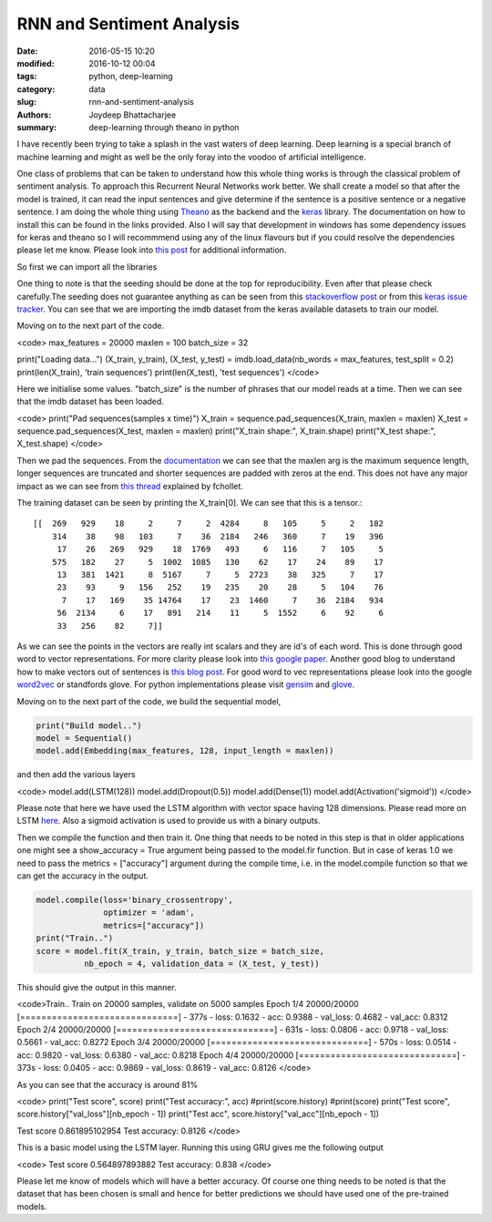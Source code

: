RNN and Sentiment Analysis
########################################################

:date: 2016-05-15 10:20
:modified: 2016-10-12 00:04
:tags: python, deep-learning
:category: data
:slug: rnn-and-sentiment-analysis
:authors: Joydeep Bhattacharjee
:summary: deep-learning through theano in python

I have recently been trying to take a splash in the vast waters of deep learning. Deep learning is a special branch of machine learning and might as well be the only foray into the voodoo of artificial intelligence.

One class of problems that can be taken to understand how this whole thing works is through the classical problem of sentiment analysis. To approach this Recurrent Neural Networks work better. We shall create a model so that after the model is trained, it can read the input sentences and give determine if the sentence is a positive sentence or a negative sentence. I am doing the whole thing using `Theano`_ as the backend and the `keras`_ library. The documentation on how to install this can be found in the links provided. Also I will say that development in windows has some dependency issues for keras and theano so I will recommmend using any of the linux flavours but if you could resolve the dependencies please let me know. Please look into `this post`_ for additional information.

So first we can import all the libraries

.. code-block:: python
    from __future__ import absolute_import
    from __future__ import print_function
    import numpy as np
    np.random.seed(1337)

    from keras.preprocessing import sequence
    from keras.optimizers import SGD, RMSprop, Adagrad
    from keras.utils import np_utils
    from keras.models import Sequential
    from keras.layers.core import Dense, Dropout, Activation
    from keras.layers.embeddings import Embedding
    from keras.layers.recurrent import LSTM, GRU
    from keras.datasets import imdb
    from keras import backend as K

    from theano import function

One thing to note is that the seeding should be done at the top for reproducibility. Even after that please check carefully.The seeding does not guarantee anything as can be seen from this `stackoverflow post`_ or from this `keras issue tracker`_. You can see that we are importing the imdb dataset from the keras available datasets to train our model.

Moving on to the next part of the code.

<code>
max_features = 20000
maxlen = 100
batch_size = 32

print("Loading data...")
(X_train, y_train), (X_test, y_test) = imdb.load_data(nb_words = max_features, test_split = 0.2)
print(len(X_train), 'train sequences')
print(len(X_test), 'test sequences')
</code>

Here we initialise some values. "batch_size" is the number of phrases that our model reads at a time. Then we can see that the imdb dataset has been loaded.

<code>
print("Pad sequences(samples x time)")
X_train = sequence.pad_sequences(X_train, maxlen = maxlen)
X_test = sequence.pad_sequences(X_test, maxlen = maxlen)
print("X_train shape:", X_train.shape)
print("X_test shape:", X_test.shape)
</code>

Then we pad the sequences. From the `documentation`_ we can see that the maxlen arg is the maximum sequence length, longer sequences are truncated and shorter sequences are padded with zeros at the end. This does not have any major impact as we can see from `this thread`_ explained by fchollet.

The training dataset can be seen by printing the X_train[0]. We can see that this is a tensor.::

    [[  269   929    18     2     7     2  4284     8   105     5     2   182
        314    38    98   103     7    36  2184   246   360     7    19   396
         17    26   269   929    18  1769   493     6   116     7   105     5
        575   182    27     5  1002  1085   130    62    17    24    89    17
         13   381  1421     8  5167     7     5  2723    38   325     7    17
         23    93     9   156   252    19   235    20    28     5   104    76
          7    17   169    35 14764    17    23  1460     7    36  2184   934
         56  2134     6    17   891   214    11     5  1552     6    92     6
         33   256    82     7]]

As we can see the points in the vectors are really int scalars and they are id's of each word. This is done through good word to vector representations. For more clarity please look into `this google paper`_. Another good blog to understand how to make vectors out of sentences is `this blog post`_. For good word to vec representations please look into the google `word2vec`_ or standfords glove. For python implementations please visit `gensim`_ and `glove`_. 

Moving on to the next part of the code, we build the sequential model,

.. code-block:: python

    print("Build model..")
    model = Sequential()
    model.add(Embedding(max_features, 128, input_length = maxlen))

and then add the various layers

<code>
model.add(LSTM(128))
model.add(Dropout(0.5))
model.add(Dense(1))
model.add(Activation('sigmoid'))
</code>

Please note that here we have used the LSTM algorithm with vector space having 128 dimensions. Please read more on LSTM `here`_. Also a sigmoid activation is used to provide us with a binary outputs.

Then we compile the function and then train it. One thing that needs to be noted in this step is that in older applications one might see a show_accuracy = True argument being passed to the model.fir function. But in case of keras 1.0 we need to pass the metrics = ["accuracy"] argument during the compile time, i.e. in the model.compile function so that we can get the accuracy in the output.

.. code-block:: python

    model.compile(loss='binary_crossentropy',
                  optimizer = 'adam',
                  metrics=["accuracy"])
    print("Train..")
    score = model.fit(X_train, y_train, batch_size = batch_size,
              nb_epoch = 4, validation_data = (X_test, y_test))

This should give the output in this manner.

<code>Train..
Train on 20000 samples, validate on 5000 samples
Epoch 1/4
20000/20000 [==============================] - 377s - loss: 0.1632 - acc: 0.9388 - val_loss: 0.4682 - val_acc: 0.8312
Epoch 2/4
20000/20000 [==============================] - 631s - loss: 0.0806 - acc: 0.9718 - val_loss: 0.5661 - val_acc: 0.8272
Epoch 3/4
20000/20000 [==============================] - 570s - loss: 0.0514 - acc: 0.9820 - val_loss: 0.6380 - val_acc: 0.8218
Epoch 4/4
20000/20000 [==============================] - 373s - loss: 0.0405 - acc: 0.9869 - val_loss: 0.8619 - val_acc: 0.8126
</code>

As you can see that the accuracy is around 81%

<code>
print("Test score", score)
print("Test accuracy:", acc)
#print(score.history)
#print(score)
print("Test score", score.history["val_loss"][nb_epoch - 1])
print("Test acc", score.history["val_acc"][nb_epoch - 1])

Test score 0.861895102954
Test accuracy: 0.8126
</code>

This is a basic model using the LSTM layer. Running this using GRU gives me the following output

<code>
Test score 0.564897893882
Test accuracy: 0.838
</code>

Please let me know of models which will have a better accuracy. Of course one thing needs to be noted is that the dataset that has been chosen is small and hence for better predictions we should have used one of the pre-trained models.


.. _Theano: http://deeplearning.net/software/theano/
.. _keras: http://keras.io/
.. _this post: https://datanoord.com/2016/02/01/setup-a-deep-learning-environment-on-windows-theano-keras-with-gpu-enabled/
.. _stackoverflow post: http://stackoverflow.com/questions/32419510/how-to-get-reproducible-results-in-keras
.. _keras issue tracker: https://github.com/fchollet/keras/issues/2479
.. _documentation: http://keras.io/preprocessing/sequence/#pad_sequences
.. _this thread: https://github.com/fchollet/keras/issues/85
.. _this google paper: http://arxiv.org/pdf/1301.3781.pdf
.. _this blog post: http://benjaminbolte.com/blog/2016/keras-language-modeling.html
.. _word2vec: https://code.google.com/archive/p/word2vec/
.. _gensim: https://github.com/piskvorky/gensim
.. _glove: https://github.com/stanfordnlp/GloVe
.. _here: https://en.wikipedia.org/wiki/Long_short-term_memory

